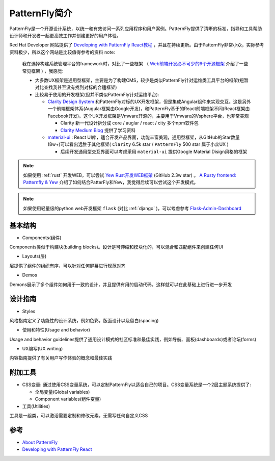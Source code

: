 .. _intro_patternfly:

======================
PatternFly简介
======================

PatternFly是一个开源设计系统，以统一和有效访问一系列应用程序和用户案例。PatternFly提供了清晰的标准，指导和工具帮助设计师和开发者一起更高效工作并创建更好的用户体验。

Red Hat Developer 网站提供了 `Developing with PatternFly React教程 <https://developers.redhat.com/courses/patternfly-react>`_ ，并且在持续更新。由于PatternFly非常小众，实际参考资料极少，所以这个网站是比较值得参考的资料 note:

   我在选择构建系统管理平台的framework时，对比了一些框架 （ `Web前端开发必不可少的9个开源框架 <https://www.51cto.com/article/616812.html>`_ 介绍了一些常见框架 ) ，我感觉:

   - 大多数UX框架是通用型框架，主要是为了构建CMS，较少是类似PatternFly针对运维类工具平台的框架(短暂对比查找我甚至没有找到对标的合适框架)
   - 比较易于使用的开发框架(但并不类似PatternFly针对运维平台):

     - `Clarity Design System <https://clarity.design>`_ 和PatternFly对标的UX开发框架，但是集成Angular组件来实现交互。这是另外一个前端框架体系(Augular框架由Google开发)，和PatternFly基于的React前端框架不同(React框架由Facebook开发)。这个UX开发框架是Vmware开源的，主要用于Vmware的Vsphere平台，也非常美观

       - Clarity 新一代设计拆分成 core / auglar / react / city 多个npm软件包
       - `Clarity Medium Blog <https://medium.com/claritydesignsystem>`_ 提供了学习资料

     - `material-ui <https://github.com/mui/material-ui>`_ : React UI库，适合开发产品界面，功能丰富美观，通用型框架，从GitHub的Star数量(8w+)可以看出远胜于其他框架( ``Clarity`` 6.5k star / ``PatternFly`` 500 star 属于小众UX )

       - 后续开发通用型交互界面可以考虑采用 ``material-ui`` 提供Google Material Disign风格的框架

.. note::

   如果使用 :ref:`rust` 开发WEB，可以尝试 `Yew Rust开发WEB框架 <https://yew.rs>`_ (GitHub 2.3w star) 。 `A Rusty frontend: Patternfly & Yew <https://dentrassi.de/2021/01/08/rusty-frontend-patternfly-yew/>`_ 介绍了如何结合PatterFly和Yew，我觉得后续可以尝试这个开发模式。

.. note::

   如果使用轻量级的python web开发框架 ``flask`` (对比 :ref:`django` )，可以考虑参考 `Flask-Admin-Dashboard <https://github.com/jonalxh/Flask-Admin-Dashboard>`_

基本结构
===========

- Components(组件)

Components类似于构建块(building blocks)。设计是可伸缩和模块化的，可以混合和匹配组件来创建任何UI

- Layouts(层)

层提供了组件的组织有序，可以针对任何屏幕进行规范对齐

- Demos

Demons展示了多个组件如何用于一致的设计，并且提供有用的启动代码，这样就可以在此基础上进行进一步开发

设计指南
==========

- Styles

风格指南定义了功能性的设计系统，例如色彩，版面设计以及留白(spacing)

- 使用和特性(Usage and behavior)

Usage and behavior guidelines提供了通用设计模式的社区标准和最佳实践，例如导航、面板(dashboards)或者论坛(forms)

- UX编写(UX writing)

内容指南提供了有关用户写作体验的概念和最佳实践

附加工具
===========

- CSS变量: 通过使用CSS变量系统，可以定制PatternFly以适合自己的项目。CSS变量系统是一个2层主题系统提供了:

  - 全局变量(Global variables)
  - Component variables(组件变量)

- 工具(Utilities)

工具是一组类，可以激活需要定制和修改元素，无需写任何自定义CSS
  

参考
=====

- `About PatternFly <https://www.patternfly.org/v4/get-started/about>`_
- `Developing with PatternFly React <https://developers.redhat.com/courses/patternfly-react>`_
